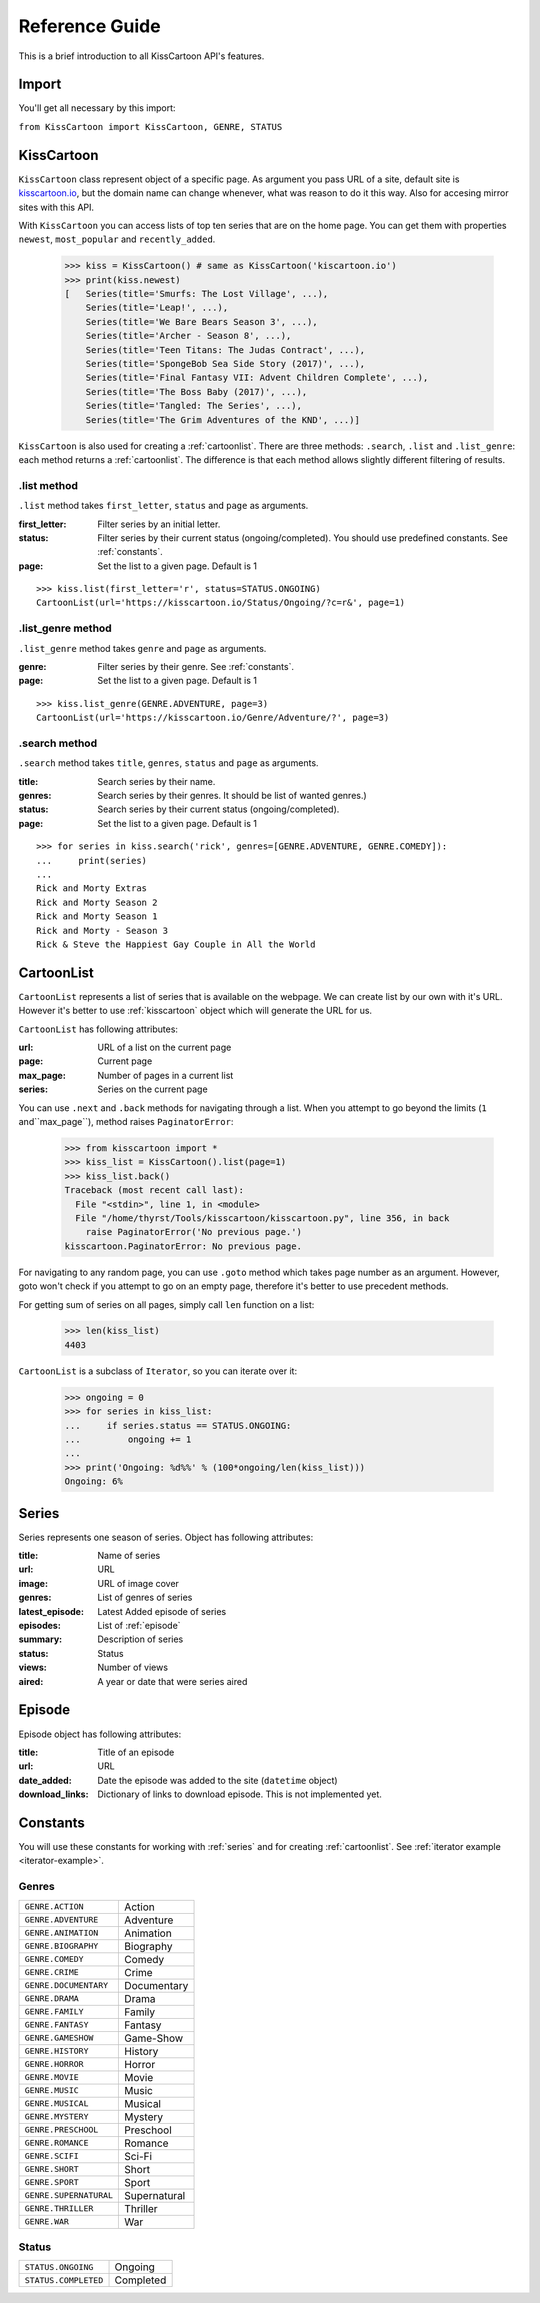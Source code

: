 Reference Guide
===============

This is a brief introduction to all KissCartoon API's features.

Import
------

You'll get all necessary by this import:

``from KissCartoon import KissCartoon, GENRE, STATUS``

.. _kisscartoon:

KissCartoon
-----------

``KissCartoon`` class represent object of a specific page.
As argument you pass URL of a site, default site is `kisscartoon.io <http://kisscartoon.io>`_,
but the domain name can change whenever, what was reason to do it this way.
Also for accesing mirror sites with this API.

With ``KissCartoon`` you can access lists of top ten series that are on the home page.
You can get them with properties ``newest``, ``most_popular`` and ``recently_added``.

    >>> kiss = KissCartoon() # same as KissCartoon('kiscartoon.io')
    >>> print(kiss.newest)
    [   Series(title='Smurfs: The Lost Village', ...),
        Series(title='Leap!', ...),
        Series(title='We Bare Bears Season 3', ...),
        Series(title='Archer - Season 8', ...),
        Series(title='Teen Titans: The Judas Contract', ...),
        Series(title='SpongeBob Sea Side Story (2017)', ...),
        Series(title='Final Fantasy VII: Advent Children Complete', ...),
        Series(title='The Boss Baby (2017)', ...),
        Series(title='Tangled: The Series', ...),
        Series(title='The Grim Adventures of the KND', ...)]

``KissCartoon`` is also used for creating a :ref:`cartoonlist`. There are three methods:
``.search``, ``.list`` and ``.list_genre``: each method returns a :ref:`cartoonlist`.
The difference is that each method allows slightly different filtering of results.

.list method
^^^^^^^^^^^^

``.list`` method takes ``first_letter``, ``status`` and ``page`` as arguments.

:first_letter: Filter series by an initial letter.
:status:
    Filter series by their current status (ongoing/completed).
    You should use predefined constants. See :ref:`constants`.
:page: Set the list to a given page. Default is 1

::

    >>> kiss.list(first_letter='r', status=STATUS.ONGOING)
    CartoonList(url='https://kisscartoon.io/Status/Ongoing/?c=r&', page=1)

.list_genre method
^^^^^^^^^^^^^^^^^^

``.list_genre`` method takes ``genre`` and ``page`` as arguments.

:genre: Filter series by their genre. See :ref:`constants`.
:page: Set the list to a given page. Default is 1

::

    >>> kiss.list_genre(GENRE.ADVENTURE, page=3)
    CartoonList(url='https://kisscartoon.io/Genre/Adventure/?', page=3)

.search method
^^^^^^^^^^^^^^

``.search`` method takes ``title``, ``genres``, ``status`` and ``page`` as arguments.

:title: Search series by their name.
:genres: Search series by their genres. It should be list of wanted genres.)
:status: Search series by their current status (ongoing/completed).
:page: Set the list to a given page. Default is 1

::

    >>> for series in kiss.search('rick', genres=[GENRE.ADVENTURE, GENRE.COMEDY]):
    ...     print(series)
    ...
    Rick and Morty Extras
    Rick and Morty Season 2
    Rick and Morty Season 1
    Rick and Morty - Season 3
    Rick & Steve the Happiest Gay Couple in All the World

.. _cartoonlist:

CartoonList
-----------

``CartoonList`` represents a list of series that is available on the webpage.
We can create list by our own with it's URL. However it's better to use
:ref:`kisscartoon` object which will generate the URL for us.

``CartoonList`` has following attributes:

:url: URL of a list on the current page
:page: Current page
:max_page: Number of pages in a current list
:series: Series on the current page

You can use ``.next`` and ``.back`` methods for navigating through a list.
When you attempt to go beyond the limits (``1`` and``max_page``), method raises
``PaginatorError``:

    >>> from kisscartoon import *
    >>> kiss_list = KissCartoon().list(page=1)
    >>> kiss_list.back()
    Traceback (most recent call last):
      File "<stdin>", line 1, in <module>
      File "/home/thyrst/Tools/kisscartoon/kisscartoon.py", line 356, in back
        raise PaginatorError('No previous page.')
    kisscartoon.PaginatorError: No previous page.

For navigating to any random page, you can use ``.goto`` method which takes
page number as an argument. However, goto won't check if you attempt to go
on an empty page, therefore it's better to use precedent methods.

For getting sum of series on all pages, simply call ``len`` function on a list:

    >>> len(kiss_list)
    4403

``CartoonList`` is a subclass of ``Iterator``, so you can iterate over it:

.. _iterator-example:

    >>> ongoing = 0
    >>> for series in kiss_list:
    ...     if series.status == STATUS.ONGOING:
    ...         ongoing += 1
    ...
    >>> print('Ongoing: %d%%' % (100*ongoing/len(kiss_list)))
    Ongoing: 6%


.. _series:

Series
------

Series represents one season of series. Object has following attributes:

:title: Name of series
:url: URL
:image: URL of image cover
:genres: List of genres of series
:latest_episode: Latest Added episode of series
:episodes: List of :ref:`episode`
:summary: Description of series
:status: Status
:views: Number of views
:aired: A year or date that were series aired

.. _episode:

Episode
-------

Episode object has following attributes:

:title: Title of an episode
:url: URL
:date_added: Date the episode was added to the site (``datetime`` object)
:download_links: Dictionary of links to download episode. This is not implemented yet.

.. _constants:

Constants
---------

You will use these constants for working with :ref:`series` and
for creating :ref:`cartoonlist`. See :ref:`iterator example <iterator-example>`.

Genres
^^^^^^

======================  ============
``GENRE.ACTION``        Action
``GENRE.ADVENTURE``     Adventure
``GENRE.ANIMATION``     Animation
``GENRE.BIOGRAPHY``     Biography
``GENRE.COMEDY``        Comedy
``GENRE.CRIME``         Crime
``GENRE.DOCUMENTARY``   Documentary
``GENRE.DRAMA``         Drama
``GENRE.FAMILY``        Family
``GENRE.FANTASY``       Fantasy
``GENRE.GAMESHOW``      Game-Show
``GENRE.HISTORY``       History
``GENRE.HORROR``        Horror
``GENRE.MOVIE``         Movie
``GENRE.MUSIC``         Music
``GENRE.MUSICAL``       Musical
``GENRE.MYSTERY``       Mystery
``GENRE.PRESCHOOL``     Preschool
``GENRE.ROMANCE``       Romance
``GENRE.SCIFI``         Sci-Fi
``GENRE.SHORT``         Short
``GENRE.SPORT``         Sport
``GENRE.SUPERNATURAL``  Supernatural
``GENRE.THRILLER``      Thriller
``GENRE.WAR``           War
======================  ============

Status
^^^^^^

====================  =========
``STATUS.ONGOING``    Ongoing
``STATUS.COMPLETED``  Completed
====================  =========
